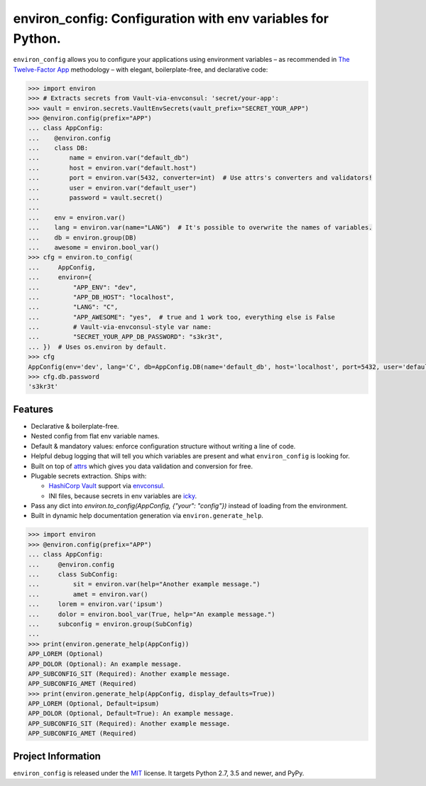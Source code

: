 ============================================================
environ_config: Configuration with env variables for Python.
============================================================

.. image:: https://travis-ci.org/hynek/environ_config.svg?branch=master
   :target: https://travis-ci.org/hynek/environ_config
   :alt: CI status

.. image:: https://codecov.io/gh/hynek/environ_config/branch/master/graph/badge.svg
   :target: https://codecov.io/gh/hynek/environ_config
   :alt: Test Coverage

.. image:: https://img.shields.io/badge/code%20style-black-000000.svg
   :target: https://github.com/ambv/black
   :alt: Code style: black

.. begin

``environ_config`` allows you to configure your applications using environment variables – as recommended in `The Twelve-Factor App <https://12factor.net/config>`_ methodology – with elegant, boilerplate-free, and declarative code:

.. code-block:: pycon

  >>> import environ
  >>> # Extracts secrets from Vault-via-envconsul: 'secret/your-app':
  >>> vault = environ.secrets.VaultEnvSecrets(vault_prefix="SECRET_YOUR_APP")
  >>> @environ.config(prefix="APP")
  ... class AppConfig:
  ...    @environ.config
  ...    class DB:
  ...        name = environ.var("default_db")
  ...        host = environ.var("default.host")
  ...        port = environ.var(5432, converter=int)  # Use attrs's converters and validators!
  ...        user = environ.var("default_user")
  ...        password = vault.secret()
  ...
  ...    env = environ.var()
  ...    lang = environ.var(name="LANG")  # It's possible to overwrite the names of variables.
  ...    db = environ.group(DB)
  ...    awesome = environ.bool_var()
  >>> cfg = environ.to_config(
  ...     AppConfig,
  ...     environ={
  ...         "APP_ENV": "dev",
  ...         "APP_DB_HOST": "localhost",
  ...         "LANG": "C",
  ...         "APP_AWESOME": "yes",  # true and 1 work too, everything else is False
  ...         # Vault-via-envconsul-style var name:
  ...         "SECRET_YOUR_APP_DB_PASSWORD": "s3kr3t",
  ... })  # Uses os.environ by default.
  >>> cfg
  AppConfig(env='dev', lang='C', db=AppConfig.DB(name='default_db', host='localhost', port=5432, user='default_user', password=<SECRET>), awesome=True)
  >>> cfg.db.password
  's3kr3t'


Features
========

- Declarative & boilerplate-free.
- Nested config from flat env variable names.
- Default & mandatory values: enforce configuration structure without writing a line of code.
- Helpful debug logging that will tell you which variables are present and what ``environ_config`` is looking for.
- Built on top of `attrs <http://www.attrs.org/>`_ which gives you data validation and conversion for free.
- Plugable secrets extraction.
  Ships with:

  * `HashiCorp Vault <https://www.vaultproject.io>`_ support via `envconsul <https://github.com/hashicorp/envconsul>`_.
  * INI files, because secrets in env variables are `icky <https://diogomonica.com/2017/03/27/why-you-shouldnt-use-env-variables-for-secret-data/>`_.
- Pass any dict into `environ.to_config(AppConfig, {"your": "config"})` instead of loading from the environment.
- Built in dynamic help documentation generation via ``environ.generate_help``.

.. code-block:: pycon

  >>> import environ
  >>> @environ.config(prefix="APP")
  ... class AppConfig:
  ...     @environ.config
  ...     class SubConfig:
  ...         sit = environ.var(help="Another example message.")
  ...         amet = environ.var()
  ...     lorem = environ.var('ipsum')
  ...     dolor = environ.bool_var(True, help="An example message.")
  ...     subconfig = environ.group(SubConfig)
  ...
  >>> print(environ.generate_help(AppConfig))
  APP_LOREM (Optional)
  APP_DOLOR (Optional): An example message.
  APP_SUBCONFIG_SIT (Required): Another example message.
  APP_SUBCONFIG_AMET (Required)
  >>> print(environ.generate_help(AppConfig, display_defaults=True))
  APP_LOREM (Optional, Default=ipsum)
  APP_DOLOR (Optional, Default=True): An example message.
  APP_SUBCONFIG_SIT (Required): Another example message.
  APP_SUBCONFIG_AMET (Required)


Project Information
===================

``environ_config`` is released under the `MIT <https://choosealicense.com/licenses/mit/>`_ license.
It targets Python 2.7, 3.5 and newer, and PyPy.
